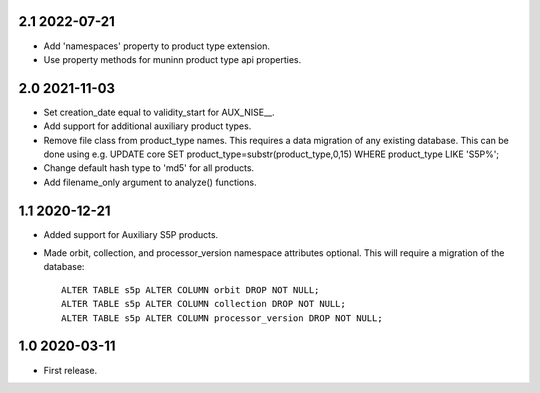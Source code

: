 2.1 2022-07-21
~~~~~~~~~~~~~~

* Add 'namespaces' property to product type extension.

* Use property methods for muninn product type api properties.

2.0 2021-11-03
~~~~~~~~~~~~~~

* Set creation_date equal to validity_start for AUX_NISE__.

* Add support for additional auxiliary product types.

* Remove file class from product_type names. This requires a data migration of
  any existing database. This can be done using e.g.
  UPDATE core SET product_type=substr(product_type,0,15) WHERE product_type LIKE 'S5P%';

* Change default hash type to 'md5' for all products.

* Add filename_only argument to analyze() functions.

1.1 2020-12-21
~~~~~~~~~~~~~~

* Added support for Auxiliary S5P products.

* Made orbit, collection, and processor_version namespace attributes optional.
  This will require a migration of the database::

    ALTER TABLE s5p ALTER COLUMN orbit DROP NOT NULL;
    ALTER TABLE s5p ALTER COLUMN collection DROP NOT NULL;
    ALTER TABLE s5p ALTER COLUMN processor_version DROP NOT NULL;


1.0 2020-03-11
~~~~~~~~~~~~~~

* First release.
